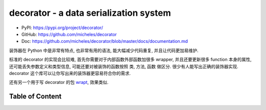 decorator - a data serialization system
==============================================================================
- PyPI: https://pypi.org/project/decorator/
- GitHub: https://github.com/micheles/decorator
- Doc: https://github.com/micheles/decorator/blob/master/docs/documentation.md

装饰器在 Python 中是非常有特点, 也非常有用的语法, 能大幅减少代码重复, 并且让代码更加易维护.

标准的 decorator 的实现会比较难, 首先你需要对于内部函数外部函数加很多 wrapper, 并且还要更新很多 function 本身的属性, 还可能丢失参数定义和类型信息, 可能还要对被装饰的函数按照 类, 方法, 函数 做区分. 很少有人能写出正确的装饰器实现. decorator 这个库可以让你写出来的装饰器更容易符合你的需求.

还有另一个用于写 decorator 的包 `wrapt <https://pypi.org/project/wrapt/>`_, 效果类似.


Table of Content
------------------------------------------------------------------------------
.. autotoctree::
    :maxdepth: 1

